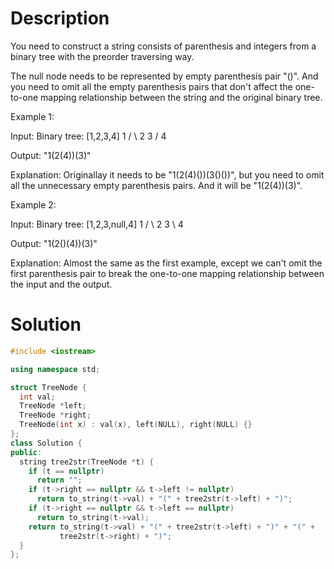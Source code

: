 * Description
You need to construct a string consists of parenthesis and integers from a binary tree with the preorder traversing way.

The null node needs to be represented by empty parenthesis pair "()". And you need to omit all the empty parenthesis pairs that don't affect the one-to-one mapping relationship between the string and the original binary tree.

Example 1:

Input: Binary tree: [1,2,3,4]
       1
     /   \
    2     3
   /
  4

Output: "1(2(4))(3)"

Explanation: Originallay it needs to be "1(2(4)())(3()())",
but you need to omit all the unnecessary empty parenthesis pairs.
And it will be "1(2(4))(3)".

Example 2:

Input: Binary tree: [1,2,3,null,4]
       1
     /   \
    2     3
     \
      4

Output: "1(2()(4))(3)"

Explanation: Almost the same as the first example,
except we can't omit the first parenthesis pair to break the one-to-one mapping relationship between the input and the output.

* Solution
#+BEGIN_SRC cpp
  #include <iostream>

  using namespace std;

  struct TreeNode {
    int val;
    TreeNode *left;
    TreeNode *right;
    TreeNode(int x) : val(x), left(NULL), right(NULL) {}
  };
  class Solution {
  public:
    string tree2str(TreeNode *t) {
      if (t == nullptr)
        return "";
      if (t->right == nullptr && t->left != nullptr)
        return to_string(t->val) + "(" + tree2str(t->left) + ")";
      if (t->right == nullptr && t->left == nullptr)
        return to_string(t->val);
      return to_string(t->val) + "(" + tree2str(t->left) + ")" + "(" +
             tree2str(t->right) + ")";
    }
  };
#+END_SRC
